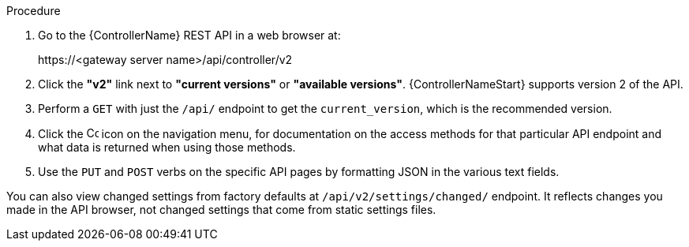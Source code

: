 [id="controller-api-browsing"]

.Procedure

. Go to the {ControllerName} REST API in a web browser at: 
+
\https://<gateway server name>/api/controller/v2
+
. Click the **"v2"** link next to **"current versions"** or **"available versions"**.
{ControllerNameStart} supports version 2 of the API.
. Perform a `GET` with just the `/api/` endpoint to get the `current_version`, which is the recommended version.
. Click the image:api-questionmark.png[Copy,15,15] icon on the navigation menu, for documentation on the access methods for that particular API endpoint and what data is returned when using those methods.
. Use the `PUT` and `POST` verbs on the specific API pages by formatting JSON in the various text fields.

You can also view changed settings from factory defaults at `/api/v2/settings/changed/` endpoint. 
It reflects changes you made in the API browser, not changed settings that come from static settings files.
